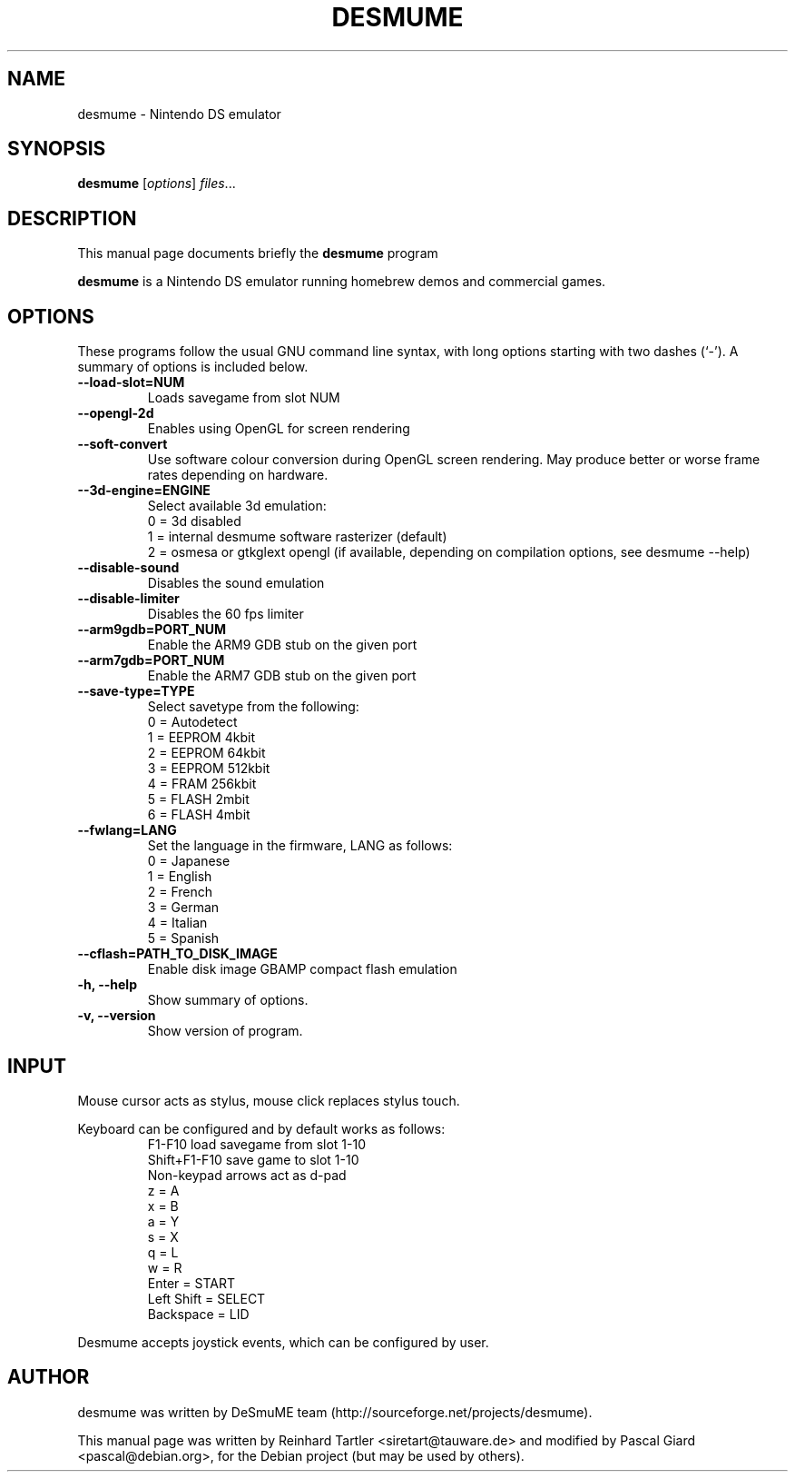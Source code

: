 .\"                                      Hey, EMACS: -*- nroff -*-
.\" First parameter, NAME, should be all caps
.\" Second parameter, SECTION, should be 1-8, maybe w/ subsection
.\" other parameters are allowed: see man(7), man(1)
.TH DESMUME 1 "June 26, 2007"
.\" Please adjust this date whenever revising the manpage.
.\"
.\" Some roff macros, for reference:
.\" .nh        disable hyphenation
.\" .hy        enable hyphenation
.\" .ad l      left justify
.\" .ad b      justify to both left and right margins
.\" .nf        disable filling
.\" .fi        enable filling
.\" .br        insert line break
.\" .sp <n>    insert n+1 empty lines
.\" for manpage-specific macros, see man(7)
.SH NAME
desmume \- Nintendo DS emulator
.SH SYNOPSIS
.B desmume
.RI [ options ] " files" ...
.SH DESCRIPTION
This manual page documents briefly the
.B desmume
program
.PP
.\" TeX users may be more comfortable with the \fB<whatever>\fP and
.\" \fI<whatever>\fP escape sequences to invode bold face and italics, 
.\" respectively.
\fBdesmume\fP is a Nintendo DS emulator running homebrew demos and commercial games.
.SH OPTIONS
These programs follow the usual GNU command line syntax, with long
options starting with two dashes (`-').
A summary of options is included below.
.TP
.B \-\-load-slot=NUM
Loads savegame from slot NUM
.TP
.B \-\-opengl-2d
Enables using OpenGL for screen rendering
.TP
.B \-\-soft-convert
Use software colour conversion during OpenGL screen rendering. May produce better or worse frame rates depending on hardware.
.TP
.B \-\-3d-engine=ENGINE
Select available 3d emulation:
.RS
0 = 3d disabled 
.RE
.RS
1 = internal desmume software rasterizer (default)
.RE
.RS
2 = osmesa or gtkglext opengl (if available, depending on compilation options, see desmume \-\-help)
.RE
.TP
.B \-\-disable-sound
Disables the sound emulation
.TP
.B \-\-disable-limiter
Disables the 60 fps limiter
.TP
.B \-\-arm9gdb=PORT_NUM
Enable the ARM9 GDB stub on the given port
.TP
.B \-\-arm7gdb=PORT_NUM
Enable the ARM7 GDB stub on the given port
.TP
.B \-\-save-type=TYPE
Select savetype from the following:
.RS
0 = Autodetect
.RE
.RS
1 = EEPROM 4kbit
.RE
.RS
2 = EEPROM 64kbit
.RE
.RS
3 = EEPROM 512kbit
.RE
.RS
4 = FRAM 256kbit
.RE
.RS
5 = FLASH 2mbit
.RE
.RS
6 = FLASH 4mbit
.RE
.TP
.B \-\-fwlang=LANG
Set the language in the firmware, LANG as follows:
.RS
0 = Japanese
.RE
.RS
1 = English
.RE
.RS
2 = French
.RE
.RS
3 = German
.RE
.RS
4 = Italian
.RE
.RS
5 = Spanish
.RE
.TP
.B \-\-cflash=PATH_TO_DISK_IMAGE
Enable disk image GBAMP compact flash emulation
.TP
.B \-h, \-\-help
Show summary of options.
.TP
.B \-v, \-\-version
Show version of program.
.SH INPUT
Mouse cursor acts as stylus, mouse click replaces stylus touch.
.PP
Keyboard can be configured and by default works as follows:
.RS
F1-F10 load savegame from slot 1-10
.RE
.RS
Shift+F1-F10 save game to slot 1-10
.RE
.RS
Non-keypad arrows act as d-pad
.RE
.RS
z = A
.RE
.RS
x = B
.RE
.RS
a = Y
.RE
.RS
s = X
.RE
.RS
q = L
.RE
.RS
w = R
.RE
.RS
Enter = START
.RE
.RS
Left Shift = SELECT
.RE
.RS
Backspace = LID
.RE
.PP
Desmume accepts joystick events, which can be configured by user.
.SH AUTHOR
desmume was written by DeSmuME team
(http://sourceforge.net/projects/desmume).
.PP
This manual page was written by Reinhard Tartler <siretart@tauware.de> and modified by Pascal Giard <pascal@debian.org>, for the Debian project (but may be used by others).
